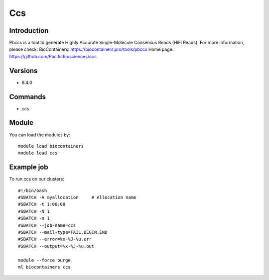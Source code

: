 .. _backbone-label:

Ccs
==============================

Introduction
~~~~~~~~
Pbccs is a tool to generate Highly Accurate Single-Molecule Consensus Reads (HiFi Reads).
For more information, please check:
BioContainers: https://biocontainers.pro/tools/pbccs 
Home page: https://github.com/PacificBiosciences/ccs

Versions
~~~~~~~~
- 6.4.0

Commands
~~~~~~~
- ccs

Module
~~~~~~~~
You can load the modules by::

    module load biocontainers
    module load ccs

Example job
~~~~~
To run ccs on our clusters::

    #!/bin/bash
    #SBATCH -A myallocation     # Allocation name
    #SBATCH -t 1:00:00
    #SBATCH -N 1
    #SBATCH -n 1
    #SBATCH --job-name=ccs
    #SBATCH --mail-type=FAIL,BEGIN,END
    #SBATCH --error=%x-%J-%u.err
    #SBATCH --output=%x-%J-%u.out

    module --force purge
    ml biocontainers ccs

